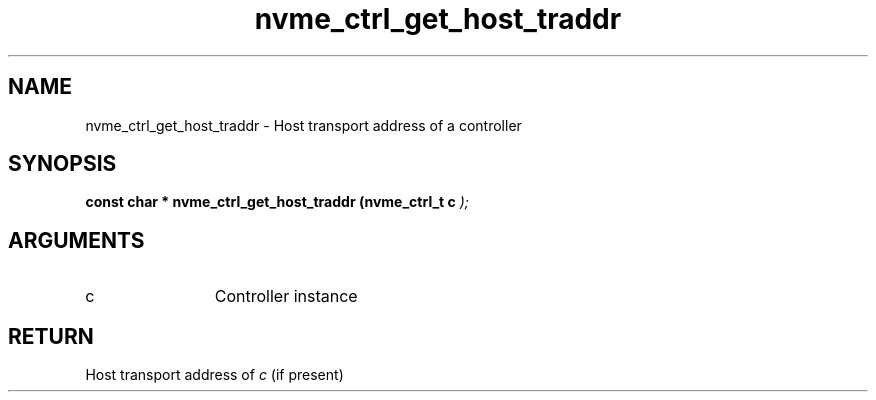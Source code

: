 .TH "nvme_ctrl_get_host_traddr" 9 "nvme_ctrl_get_host_traddr" "September 2023" "libnvme API manual" LINUX
.SH NAME
nvme_ctrl_get_host_traddr \- Host transport address of a controller
.SH SYNOPSIS
.B "const char *" nvme_ctrl_get_host_traddr
.BI "(nvme_ctrl_t c "  ");"
.SH ARGUMENTS
.IP "c" 12
Controller instance
.SH "RETURN"
Host transport address of \fIc\fP (if present)
